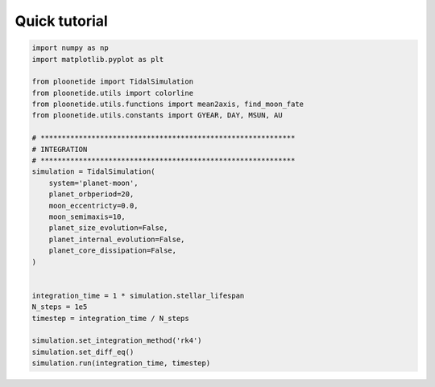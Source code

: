 .. _quickstart:

Quick tutorial
--------------

.. code-block:: python

    import numpy as np
    import matplotlib.pyplot as plt
    
    from ploonetide import TidalSimulation
    from ploonetide.utils import colorline
    from ploonetide.utils.functions import mean2axis, find_moon_fate
    from ploonetide.utils.constants import GYEAR, DAY, MSUN, AU
    
    # ************************************************************
    # INTEGRATION
    # ************************************************************
    simulation = TidalSimulation(
        system='planet-moon',
        planet_orbperiod=20,
        moon_eccentricty=0.0,
        moon_semimaxis=10,
        planet_size_evolution=False,
        planet_internal_evolution=False,
        planet_core_dissipation=False,
    )
    
    
    integration_time = 1 * simulation.stellar_lifespan
    N_steps = 1e5
    timestep = integration_time / N_steps

    simulation.set_integration_method('rk4')
    simulation.set_diff_eq()
    simulation.run(integration_time, timestep)